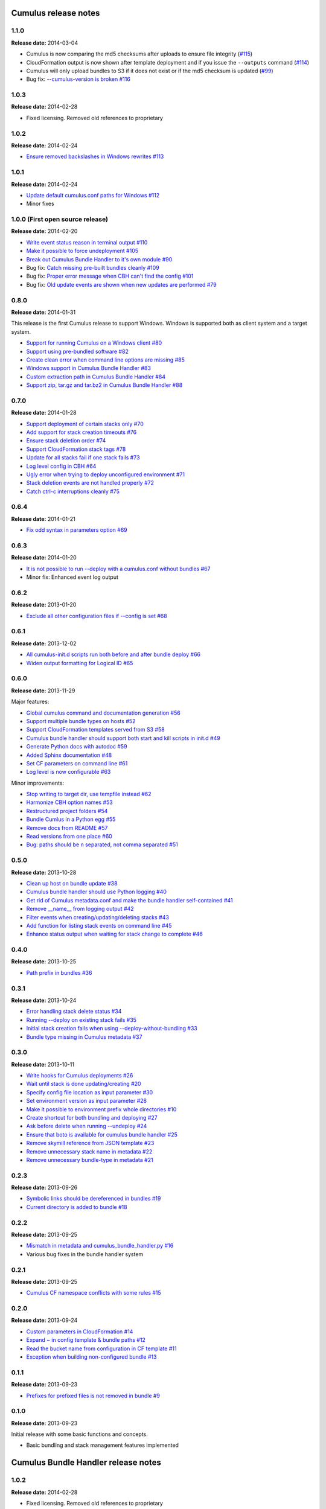 Cumulus release notes
=====================

1.1.0
-----

**Release date:** 2014-03-04

- Cumulus is now comparing the md5 checksums after uploads to ensure file integrity (`#115 <https://github.com/skymill/cumulus/issues/115>`__)
- CloudFormation output is now shown after template deployment and if you issue the ``--outputs`` command (`#114 <https://github.com/skymill/cumulus/issues/114>`__)
- Cumulus will only upload bundles to S3 if it does not exist or if the md5 checksum is updated (`#99 <https://github.com/skymill/cumulus/issues/99>`__)
- Bug fix: `--cumulus-version is broken #116 <https://github.com/skymill/cumulus/issues/116>`__
1.0.3
-----

**Release date:** 2014-02-28

- Fixed licensing. Removed old references to proprietary

1.0.2
-----

**Release date:** 2014-02-24

- `Ensure removed backslashes in Windows rewrites #113 <https://github.com/skymill/cumulus/issues/113>`__

1.0.1
-----

**Release date:** 2014-02-24

- `Update default cumulus.conf paths for Windows #112 <https://github.com/skymill/cumulus/issues/112>`__
- Minor fixes

1.0.0 (First open source release)
---------------------------------

**Release date:** 2014-02-20

- `Write event status reason in terminal output #110 <https://github.com/skymill/cumulus/issues/110>`__
- `Make it possible to force undeployment #105 <https://github.com/skymill/cumulus/issues/105>`__
- `Break out Cumulus Bundle Handler to it's own module #90 <https://github.com/skymill/cumulus/issues/90>`__
- Bug fix: `Catch missing pre-built bundles cleanly #109 <https://github.com/skymill/cumulus/issues/109>`__
- Bug fix: `Proper error message when CBH can't find the config #101 <https://github.com/skymill/cumulus/issues/101>`__
- Bug fix: `Old update events are shown when new updates are performed #79 <https://github.com/skymill/cumulus/issues/79>`__

0.8.0
-----

**Release date:** 2014-01-31

This release is the first Cumulus release to support Windows. Windows is supported
both as client system and a target system.

- `Support for running Cumulus on a Windows client #80 <https://github.com/skymill/cumulus/issues/80>`__
- `Support using pre-bundled software #82 <https://github.com/skymill/cumulus/issues/82>`__
- `Create clean error when command line options are missing #85 <https://github.com/skymill/cumulus/issues/85>`__
- `Windows support in Cumulus Bundle Handler #83 <https://github.com/skymill/cumulus/issues/83>`__
- `Custom extraction path in Cumulus Bundle Handler #84 <https://github.com/skymill/cumulus/issues/84>`__
- `Support zip, tar.gz and tar.bz2 in Cumulus Bundle Handler #88 <https://github.com/skymill/cumulus/issues/88>`__

0.7.0
-----

**Release date:** 2014-01-28

- `Support deployment of certain stacks only #70 <https://github.com/skymill/cumulus/issues/70>`__
- `Add support for stack creation timeouts #76 <https://github.com/skymill/cumulus/issues/76>`__
- `Ensure stack deletion order #74 <https://github.com/skymill/cumulus/issues/74>`__
- `Support CloudFormation stack tags #78 <https://github.com/skymill/cumulus/issues/78>`__
- `Update for all stacks fail if one stack fails #73 <https://github.com/skymill/cumulus/issues/73>`__
- `Log level config in CBH #64 <https://github.com/skymill/cumulus/issues/64>`__
- `Ugly error when trying to deploy unconfigured environment #71 <https://github.com/skymill/cumulus/issues/71>`__
- `Stack deletion events are not handled properly #72 <https://github.com/skymill/cumulus/issues/72>`__
- `Catch ctrl-c interruptions cleanly #75 <https://github.com/skymill/cumulus/issues/75>`__

0.6.4
-----

**Release date:** 2014-01-21

- `Fix odd syntax in parameters option #69 <https://github.com/skymill/cumulus/issues/69>`__

0.6.3
-----

**Release date:** 2014-01-20

- `It is not possible to run --deploy with a cumulus.conf without bundles #67 <https://github.com/skymill/cumulus/issues/67>`__
- Minor fix: Enhanced event log output

0.6.2
-----

**Release date:** 2013-01-20

- `Exclude all other configuration files if --config is set #68 <https://github.com/skymill/cumulus/issues/68>`__

0.6.1
-----

**Release date:** 2013-12-02

- `All cumulus-init.d scripts run both before and after bundle deploy #66 <https://github.com/skymill/cumulus/issues/66>`__
- `Widen output formatting for Logical ID #65 <https://github.com/skymill/cumulus/issues/65>`__

0.6.0
-----

**Release date:** 2013-11-29

Major features:

- `Global cumulus command and documentation generation #56 <https://github.com/skymill/cumulus/issues/56>`__
- `Support multiple bundle types on hosts #52 <https://github.com/skymill/cumulus/issues/52>`__
- `Support CloudFormation templates served from S3 #58 <https://github.com/skymill/cumulus/issues/58>`__
- `Cumulus bundle handler should support both start and kill scripts in init.d #49 <https://github.com/skymill/cumulus/issues/49>`__
- `Generate Python docs with autodoc #59 <https://github.com/skymill/cumulus/issues/59>`__
- `Added Sphinx documentation #48 <https://github.com/skymill/cumulus/issues/48>`__
- `Set CF parameters on command line #61 <https://github.com/skymill/cumulus/issues/61>`__
- `Log level is now configurable #63 <https://github.com/skymill/cumulus/issues/63>`__

Minor improvements:

- `Stop writing to target dir, use tempfile instead #62 <https://github.com/skymill/cumulus/issues/62>`__
- `Harmonize CBH option names #53 <https://github.com/skymill/cumulus/issues/53>`__
- `Restructured project folders #54 <https://github.com/skymill/cumulus/issues/54>`__
- `Bundle Cumlus in a Python egg #55 <https://github.com/skymill/cumulus/issues/55>`__
- `Remove docs from README #57 <https://github.com/skymill/cumulus/issues/57>`__
- `Read versions from one place #60 <https://github.com/skymill/cumulus/issues/60>`__
- `Bug: paths should be \n separated, not comma separated #51 <https://github.com/skymill/cumulus/issues/51>`__

0.5.0
-----

**Release date:** 2013-10-28

- `Clean up host on bundle update #38 <https://github.com/skymill/cumulus/issues/38>`__
- `Cumulus bundle handler should use Python logging #40 <https://github.com/skymill/cumulus/issues/40>`__
- `Get rid of Cumulus metadata.conf and make the bundle handler self-contained #41 <https://github.com/skymill/cumulus/issues/41>`__
- `Remove __name__ from logging output #42 <https://github.com/skymill/cumulus/issues/42>`__
- `Filter events when creating/updating/deleting stacks #43 <https://github.com/skymill/cumulus/issues/43>`__
- `Add function for listing stack events on command line #45 <https://github.com/skymill/cumulus/issues/45>`__
- `Enhance status output when waiting for stack change to complete #46 <https://github.com/skymill/cumulus/issues/46>`__

0.4.0
-----

**Release date:** 2013-10-25

- `Path prefix in bundles #36 <https://github.com/skymill/cumulus/issues/36>`__

0.3.1
-----

**Release date:** 2013-10-24

- `Error handling stack delete status #34 <https://github.com/skymill/cumulus/issues/34>`__
- `Running --deploy on existing stack fails #35 <https://github.com/skymill/cumulus/issues/35>`__
- `Initial stack creation fails when using --deploy-without-bundling #33 <https://github.com/skymill/cumulus/issues/33>`__
- `Bundle type missing in Cumulus metadata #37 <https://github.com/skymill/cumulus/issues/37>`__

0.3.0
-----

**Release date:** 2013-10-11

- `Write hooks for Cumulus deployments #26 <https://github.com/skymill/cumulus/issues/26>`__
- `Wait until stack is done updating/creating #20 <https://github.com/skymill/cumulus/issues/20>`__
- `Specify config file location as input parameter #30 <https://github.com/skymill/cumulus/issues/30>`__
- `Set environment version as input parameter #28 <https://github.com/skymill/cumulus/issues/28>`__
- `Make it possible to environment prefix whole directories #10 <https://github.com/skymill/cumulus/issues/10>`__
- `Create shortcut for both bundling and deploying #27 <https://github.com/skymill/cumulus/issues/27>`__
- `Ask before delete when running --undeploy #24 <https://github.com/skymill/cumulus/issues/24>`__
- `Ensure that boto is available for cumulus bundle handler #25 <https://github.com/skymill/cumulus/issues/25>`__
- `Remove skymill reference from JSON template #23 <https://github.com/skymill/cumulus/issues/23>`__
- `Remove unnecessary stack name in metadata #22 <https://github.com/skymill/cumulus/issues/22>`__
- `Remove unnecessary bundle-type in metadata #21 <https://github.com/skymill/cumulus/issues/21>`__

0.2.3
-----

**Release date:** 2013-09-26

- `Symbolic links should be dereferenced in bundles #19 <https://github.com/skymill/cumulus/issues/19>`__
- `Current directory is added to bundle #18 <https://github.com/skymill/cumulus/issues/18>`__

0.2.2
-----

**Release date:** 2013-09-25

- `Mismatch in metadata and cumulus_bundle_handler.py #16 <https://github.com/skymill/cumulus/issues/16>`__
- Various bug fixes in the bundle handler system

0.2.1
-----

**Release date:** 2013-09-25

- `Cumulus CF namespace conflicts with some rules #15 <https://github.com/skymill/cumulus/issues/15>`__

0.2.0
-----

**Release date:** 2013-09-24

- `Custom parameters in CloudFormation #14 <https://github.com/skymill/cumulus/issues/14>`__
- `Expand ~ in config template & bundle paths #12 <https://github.com/skymill/cumulus/issues/12>`__
- `Read the bucket name from configuration in CF template #11 <https://github.com/skymill/cumulus/issues/11>`__
- `Exception when building non-configured bundle #13 <https://github.com/skymill/cumulus/issues/13>`__

0.1.1
-----

**Release date:** 2013-09-23

- `Prefixes for prefixed files is not removed in bundle #9 <https://github.com/skymill/cumulus/issues/9>`__

0.1.0
-----

**Release date:** 2013-09-23

Initial release with some basic functions and concepts.

- Basic bundling and stack management features implemented


Cumulus Bundle Handler release notes
====================================

1.0.2
-----

**Release date:** 2014-02-28

- Fixed licensing. Removed old references to proprietary

1.0.1
-----

**Release date:** 2014-02-21

- Bugfix: `Bundle extraction paths are not determined properly #111 <https://github.com/skymill/cumulus/issues/111>`__
